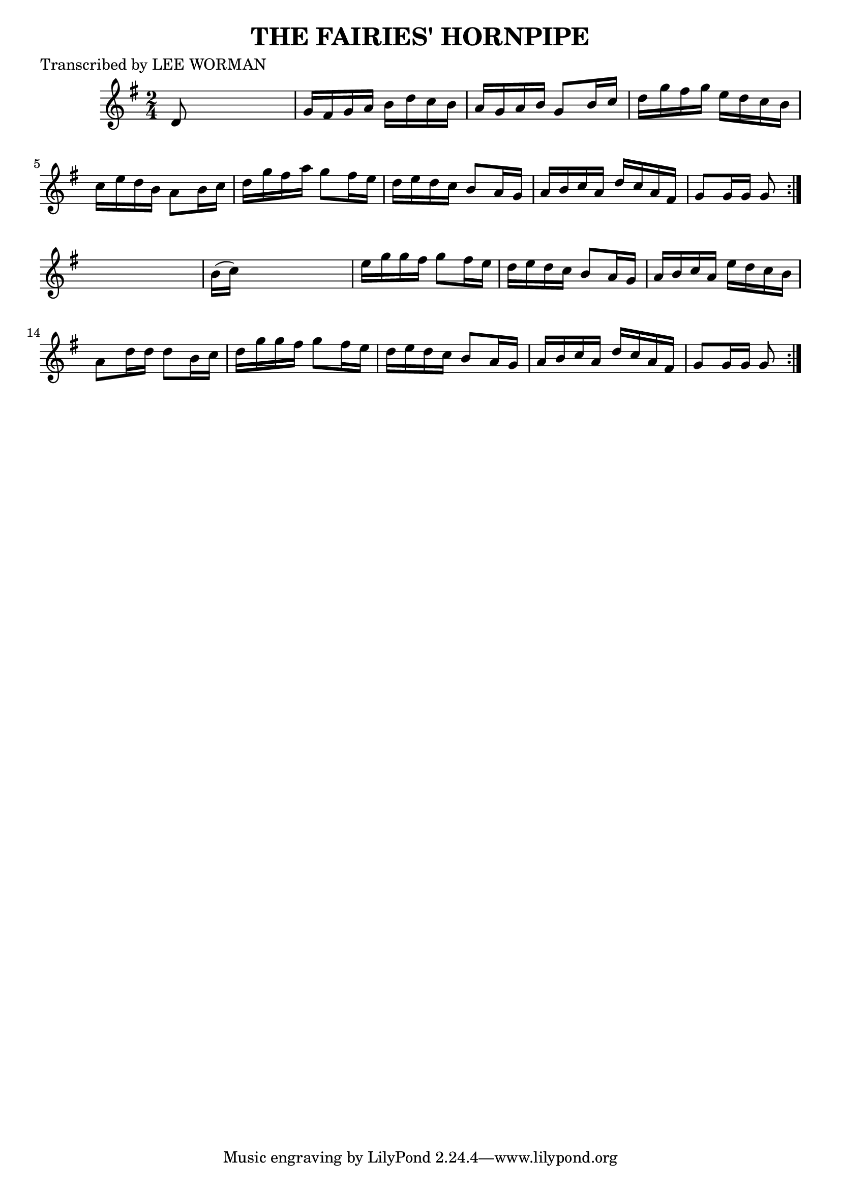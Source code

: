 
\version "2.16.2"
% automatically converted by musicxml2ly from xml/1718_lw.xml

%% additional definitions required by the score:
\language "english"


\header {
    poet = "Transcribed by LEE WORMAN"
    encoder = "abc2xml version 63"
    encodingdate = "2015-01-25"
    title = "THE FAIRIES' HORNPIPE"
    }

\layout {
    \context { \Score
        autoBeaming = ##f
        }
    }
PartPOneVoiceOne =  \relative d' {
    \repeat volta 2 {
        \repeat volta 2 {
            \key g \major \time 2/4 d8 s4. | % 2
            g16 [ fs16 g16 a16 ] b16 [ d16 c16 b16 ] | % 3
            a16 [ g16 a16 b16 ] g8 [ b16 c16 ] | % 4
            d16 [ g16 fs16 g16 ] e16 [ d16 c16 b16 ] | % 5
            c16 [ e16 d16 b16 ] a8 [ b16 c16 ] | % 6
            d16 [ g16 fs16 a16 ] g8 [ fs16 e16 ] | % 7
            d16 [ e16 d16 c16 ] b8 [ a16 g16 ] | % 8
            a16 [ b16 c16 a16 ] d16 [ c16 a16 fs16 ] | % 9
            g8 [ g16 g16 ] g8 }
        s8 | \barNumberCheck #10
        b16 ( [ c16 ) ] s4. | % 11
        e16 [ g16 g16 fs16 ] g8 [ fs16 e16 ] | % 12
        d16 [ e16 d16 c16 ] b8 [ a16 g16 ] | % 13
        a16 [ b16 c16 a16 ] e'16 [ d16 c16 b16 ] | % 14
        a8 [ d16 d16 ] d8 [ b16 c16 ] | % 15
        d16 [ g16 g16 fs16 ] g8 [ fs16 e16 ] | % 16
        d16 [ e16 d16 c16 ] b8 [ a16 g16 ] | % 17
        a16 [ b16 c16 a16 ] d16 [ c16 a16 fs16 ] | % 18
        g8 [ g16 g16 ] g8 }
    }


% The score definition
\score {
    <<
        \new Staff <<
            \context Staff << 
                \context Voice = "PartPOneVoiceOne" { \PartPOneVoiceOne }
                >>
            >>
        
        >>
    \layout {}
    % To create MIDI output, uncomment the following line:
    %  \midi {}
    }

